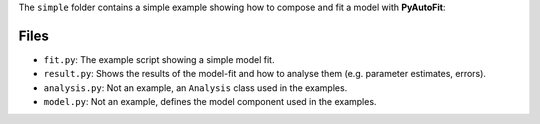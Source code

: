The ``simple`` folder contains a simple example showing how to compose and fit a model with **PyAutoFit**:

Files
-----

- ``fit.py``: The example script showing a simple model fit.
- ``result.py``: Shows the results of the model-fit and how to analyse them (e.g. parameter estimates, errors).

- ``analysis.py``: Not an example, an ``Analysis`` class used in the examples.
- ``model.py``: Not an example, defines the model component used in the examples.